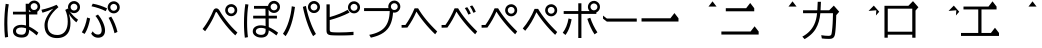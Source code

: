 SplineFontDB: 3.2
FontName: BIZUDGothic-Regular
FullName: BIZ UDGothic
FamilyName: BIZ UDGothic
Weight: Book
Copyright: Copyright 2022 The BIZ UDGothic Project Authors (https://github.com/googlefonts/morisawa-biz-ud-gothic)
Version: 1.051
ItalicAngle: 0
UnderlinePosition: -297
UnderlineWidth: 102
Ascent: 1802
Descent: 246
InvalidEm: 0
sfntRevision: 0x00010d0e
LayerCount: 2
Layer: 0 1 "+gMyXYgAA" 1
Layer: 1 1 "+Uk2XYgAA" 0
HasVMetrics: 1
XUID: [1021 728 -894377814 31043]
StyleMap: 0x0040
FSType: 0
OS2Version: 4
OS2_WeightWidthSlopeOnly: 0
OS2_UseTypoMetrics: 0
CreationTime: 1694023325
ModificationTime: 1717861546
PfmFamily: 17
TTFWeight: 400
TTFWidth: 5
LineGap: 0
VLineGap: 0
Panose: 2 11 4 0 0 0 0 0 0 0
OS2TypoAscent: 1802
OS2TypoAOffset: 0
OS2TypoDescent: -246
OS2TypoDOffset: 0
OS2TypoLinegap: 0
OS2WinAscent: 1802
OS2WinAOffset: 0
OS2WinDescent: 246
OS2WinDOffset: 0
HheadAscent: 1802
HheadAOffset: 0
HheadDescent: -246
HheadDOffset: 0
OS2SubXSize: 1024
OS2SubYSize: 1556
OS2SubXOff: 0
OS2SubYOff: 307
OS2SupXSize: 1024
OS2SupYSize: 1556
OS2SupXOff: 0
OS2SupYOff: 0
OS2StrikeYSize: 102
OS2StrikeYPos: 727
OS2CapHeight: 1567
OS2XHeight: 1108
OS2Vendor: 'MRSW'
OS2CodePages: 20020009.00000000
OS2UnicodeRanges: e00002f7.2ac7edf8.00000012.00000000
MarkAttachClasses: 1
DEI: 91125
TtTable: prep
NPUSHB
 255
 160
 67
 18
 31
 159
 67
 32
 31
 158
 69
 205
 31
 157
 69
 255
 31
 156
 68
 255
 31
 155
 67
 255
 31
 154
 67
 94
 31
 153
 67
 41
 31
 152
 66
 255
 31
 151
 66
 54
 31
 150
 65
 255
 31
 149
 64
 171
 31
 148
 64
 255
 31
 147
 64
 64
 31
 146
 62
 34
 31
 145
 62
 64
 31
 144
 62
 255
 31
 143
 63
 255
 31
 142
 62
 61
 31
 141
 62
 13
 31
 140
 61
 8
 31
 139
 61
 57
 31
 138
 61
 128
 31
 137
 61
 255
 31
 136
 56
 16
 31
 135
 56
 34
 31
 134
 60
 255
 31
 133
 56
 255
 31
 132
 56
 114
 31
 131
 59
 255
 31
 130
 57
 255
 31
 129
 58
 94
 31
 128
 58
 255
 31
 127
 58
 128
 31
 126
 55
 255
 31
 125
 54
 255
 31
 124
 54
 205
 31
 123
 53
 255
 31
 122
 53
 205
 31
 121
 53
 54
 31
 120
 51
 114
 31
 119
 51
 255
 31
 118
 51
 147
 31
 117
 52
 128
 31
 116
 52
 255
 31
 115
 49
 79
 31
 114
 49
 255
 31
 113
 49
 128
 31
 112
 50
 205
 31
 111
 50
 255
 31
 110
 48
 255
 31
 109
 47
 255
 31
 108
 44
 69
 31
 107
 44
 147
 31
 106
 44
 255
 31
 105
 44
 114
 31
 104
 46
 255
 31
 103
 46
 94
 31
 102
 45
 205
 31
 101
 45
 255
 31
 100
 43
 255
 31
 99
 42
 38
 31
 98
 42
 171
 31
 97
 42
 255
NPUSHB
 255
 31
 96
 42
 114
 31
 95
 42
 61
 31
 94
 41
 255
 31
 93
 40
 255
 31
 92
 39
 255
 31
 91
 39
 128
 31
 90
 38
 255
 31
 89
 37
 255
 31
 88
 35
 255
 31
 87
 36
 255
 31
 86
 36
 171
 31
 85
 34
 255
 31
 84
 34
 171
 31
 83
 34
 79
 31
 82
 33
 255
 31
 81
 33
 171
 31
 80
 33
 79
 31
 79
 31
 147
 31
 78
 31
 255
 31
 77
 32
 255
 31
 76
 32
 94
 31
 75
 30
 114
 31
 74
 30
 255
 31
 73
 29
 255
 31
 72
 29
 114
 31
 71
 29
 79
 31
 70
 28
 255
 31
 69
 68
 205
 31
 68
 67
 147
 31
 65
 64
 64
 31
 63
 62
 171
 31
 60
 56
 114
 31
 59
 57
 86
 31
 58
 57
 38
 31
 57
 56
 38
 31
 55
 54
 103
 31
 52
 51
 49
 31
 50
 49
 57
 31
 47
 25
 74
 31
 46
 44
 52
 31
 45
 44
 23
 31
 44
 27
 27
 25
 92
 43
 26
 14
 31
 42
 25
 26
 25
 92
 41
 25
 35
 31
 40
 128
 39
 85
 39
 25
 255
 31
 38
 37
 171
 31
 37
 35
 147
 31
 36
 35
 61
 31
 35
 22
 255
 31
 34
 33
 47
 31
 33
 24
 26
 31
 32
 171
 31
 85
 31
 17
 23
 22
 92
 30
 128
 29
 85
 29
 22
 255
 31
 28
 22
 16
 31
 27
 54
 25
 44
 91
 24
 59
 22
 93
 91
 26
 54
 25
 44
 91
 23
 59
 22
 93
NPUSHB
 66
 91
 21
 25
 62
 22
 202
 90
 19
 19
 18
 85
 17
 19
 16
 85
 18
 89
 16
 89
 13
 19
 12
 85
 5
 31
 4
 85
 12
 89
 4
 89
 11
 19
 10
 85
 7
 34
 6
 85
 14
 89
 10
 89
 6
 89
 0
 89
 9
 19
 8
 85
 3
 32
 2
 85
 8
 89
 2
 89
 16
 0
 3
 64
 64
 5
 1
PUSHW_2
 400
 84
CALL
MPPEM
PUSHW_1
 2047
GT
MPPEM
PUSHB_1
 8
LT
OR
PUSHB_1
 1
GETINFO
PUSHB_1
 37
GTEQ
PUSHB_1
 1
GETINFO
PUSHB_1
 64
LTEQ
AND
PUSHB_1
 6
GETINFO
PUSHB_1
 0
NEQ
AND
OR
IF
PUSHB_2
 1
 1
INSTCTRL
EIF
SCANCTRL
SCANTYPE
SCANTYPE
SVTCA[y-axis]
SCVTCI
WS
MPPEM
PUSHB_1
 144
GTEQ
IF
PUSHB_3
 3
 0
 0
SCVTCI
WS
EIF
PUSHB_2
 2
 2
RS
LTEQ
IF
PUSHB_2
 4
 3
INSTCTRL
EIF
WS
SVTCA[y-axis]
CALL
SVTCA[y-axis]
CALL
CALL
CALL
SVTCA[y-axis]
CALL
SVTCA[y-axis]
CALL
SVTCA[y-axis]
CALL
SVTCA[y-axis]
CALL
CALL
CALL
SVTCA[y-axis]
CALL
SVTCA[y-axis]
CALL
CALL
CALL
SVTCA[y-axis]
CALL
SVTCA[y-axis]
CALL
CALL
CALL
SVTCA[x-axis]
CALL
SVTCA[x-axis]
CALL
SVTCA[x-axis]
CALL
SVTCA[x-axis]
CALL
SVTCA[x-axis]
CALL
SVTCA[x-axis]
CALL
CALL
CALL
SVTCA[y-axis]
CALL
SVTCA[y-axis]
CALL
CALL
CALL
CALL
CALL
CALL
CALL
SVTCA[x-axis]
CALL
CALL
CALL
SVTCA[y-axis]
CALL
SVTCA[y-axis]
CALL
SVTCA[x-axis]
CALL
CALL
CALL
CALL
SVTCA[x-axis]
CALL
SVTCA[y-axis]
CALL
CALL
SVTCA[x-axis]
CALL
CALL
CALL
CALL
SVTCA[y-axis]
CALL
CALL
CALL
CALL
SVTCA[x-axis]
CALL
CALL
CALL
CALL
CALL
CALL
SVTCA[y-axis]
CALL
CALL
CALL
CALL
CALL
CALL
CALL
CALL
CALL
CALL
CALL
CALL
CALL
CALL
CALL
SVTCA[x-axis]
CALL
CALL
CALL
CALL
SVTCA[y-axis]
CALL
CALL
CALL
CALL
CALL
CALL
CALL
CALL
CALL
CALL
CALL
CALL
CALL
CALL
CALL
SVTCA[x-axis]
CALL
CALL
CALL
CALL
CALL
CALL
SVTCA[y-axis]
CALL
CALL
CALL
CALL
CALL
CALL
CALL
CALL
CALL
CALL
CALL
SVTCA[x-axis]
CALL
CALL
CALL
CALL
CALL
CALL
CALL
CALL
CALL
CALL
CALL
CALL
CALL
CALL
SVTCA[y-axis]
CALL
CALL
CALL
CALL
CALL
CALL
CALL
CALL
CALL
CALL
CALL
CALL
CALL
CALL
CALL
CALL
CALL
CALL
CALL
CALL
RTG
EndTTInstrs
TtTable: fpgm
NPUSHB
 74
 153
 152
 151
 150
 135
 134
 133
 132
 131
 130
 129
 128
 127
 126
 125
 124
 123
 122
 121
 120
 119
 118
 117
 116
 115
 114
 113
 112
 111
 110
 109
 108
 107
 106
 105
 104
 103
 102
 101
 100
 99
 98
 97
 96
 95
 94
 93
 92
 91
 90
 89
 88
 87
 86
 85
 84
 83
 81
 80
 79
 78
 77
 76
 75
 74
 73
 72
 71
 70
 40
 31
 16
 10
 9
FDEF
SVTCA[x-axis]
PUSHB_2
 11
 10
RS
SWAP
RS
NEG
SPVFS
ENDF
FDEF
SVTCA[y-axis]
PUSHB_2
 10
 11
RS
SWAP
RS
SFVFS
ENDF
FDEF
SVTCA[x-axis]
PUSHB_1
 6
RS
PUSHB_1
 7
RS
NEG
SPVFS
ENDF
FDEF
PUSHB_1
 79
CALL
DUP
PUSHB_1
 64
LTEQ
IF
POP
MPPEM
GT
IF
RCVT
WCVTP
ELSE
POP
POP
EIF
ELSE
SWAP
POP
PUSHB_1
 64
PUSHB_1
 4
CINDEX
RCVT
PUSHB_1
 4
CINDEX
RCVT
SUB
ABS
ROLL
MUL
GT
IF
RCVT
WCVTP
ELSE
POP
POP
EIF
EIF
ENDF
FDEF
SVTCA[y-axis]
PUSHB_1
 7
RS
PUSHB_1
 6
RS
SFVFS
ENDF
FDEF
MPPEM
GTEQ
SWAP
MPPEM
LTEQ
AND
IF
DUP
RCVT
ROLL
ADD
WCVTP
ELSE
POP
POP
EIF
ENDF
FDEF
MPPEM
EQ
IF
DUP
RCVT
ROLL
ADD
WCVTP
ELSE
POP
POP
EIF
ENDF
FDEF
MPPEM
GTEQ
SWAP
MPPEM
LTEQ
AND
IF
SHPIX
ELSE
POP
POP
EIF
ENDF
FDEF
MPPEM
EQ
IF
SHPIX
ELSE
POP
POP
EIF
ENDF
FDEF
PUSHB_1
 2
RS
EQ
IF
PUSHB_1
 70
CALL
ELSE
POP
POP
POP
POP
EIF
ENDF
FDEF
PUSHB_1
 2
RS
EQ
IF
PUSHB_1
 71
CALL
ELSE
POP
POP
POP
EIF
ENDF
FDEF
PUSHB_1
 2
RS
EQ
IF
PUSHB_1
 72
CALL
ELSE
POP
POP
POP
POP
EIF
ENDF
FDEF
PUSHB_1
 2
RS
EQ
IF
PUSHB_1
 73
CALL
ELSE
POP
POP
POP
EIF
ENDF
FDEF
SWAP
DUP
PUSHB_1
 0
LT
ROLL
ROLL
ABS
PUSHB_2
 0
 3
CINDEX
EQ
IF
PUSHB_1
 64
ELSE
PUSHB_2
 1
 3
CINDEX
EQ
IF
PUSHB_1
 5
RS
MAX
EIF
PUSHB_1
 79
CALL
EIF
SWAP
PUSHB_1
 98
CALL
SWAP
POP
SWAP
IF
NEG
EIF
ENDF
FDEF
PUSHB_2
 8
 0
GPV
POP
EQ
ADD
RS
ENDF
FDEF
PUSHB_2
 12
 0
GPV
POP
EQ
ADD
RS
ENDF
FDEF
SVTCA[x-axis]
DUP
GC[orig]
PUSHB_1
 2
RS
DUP
PUSHW_1
 4096
DIV
PUSHW_1
 4096
MUL
EVEN
SWAP
PUSHW_1
 256
DIV
PUSHW_1
 4096
MUL
EVEN
AND
IF
PUSHB_1
 32
ADD
FLOOR
EIF
SCFS
ENDF
FDEF
PUSHB_2
 0
 2
CINDEX
PUSHB_1
 2
CINDEX
PUSHB_1
 2
CINDEX
GTEQ
PUSHW_1
 53
SWAP
JROT
PUSHB_1
 2
CINDEX
PUSHB_1
 2
CINDEX
ADD
PUSHB_1
 32
MUL
DUP
DUP
PUSHB_1
 6
CINDEX
SWAP
DIV
LT
IF
ROLL
POP
PUSHB_1
 1
ADD
SWAP
ELSE
DUP
DUP
PUSHB_1
 6
CINDEX
SWAP
DIV
GT
IF
SWAP
POP
PUSHB_1
 1
SUB
ELSE
ROLL
POP
SWAP
POP
DUP
EIF
EIF
PUSHW_1
 -63
JMPR
ADD
PUSHB_1
 32
MUL
SWAP
POP
ENDF
FDEF
PUSHB_2
 2
 0
WS
PUSHB_2
 35
 1
GETINFO
LTEQ
PUSHB_2
 64
 1
GETINFO
GTEQ
AND
IF
PUSHW_2
 4096
 32
GETINFO
EQ
IF
PUSHB_3
 2
 1
 2
RS
ADD
WS
EIF
PUSHB_2
 36
 1
GETINFO
LTEQ
IF
PUSHW_2
 8192
 64
GETINFO
EQ
IF
PUSHB_3
 2
 2
 2
RS
ADD
WS
PUSHB_2
 36
 1
GETINFO
EQ
IF
PUSHB_3
 2
 32
 2
RS
ADD
WS
SVTCA[y-axis]
MPPEM
SVTCA[x-axis]
MPPEM
GT
IF
PUSHB_3
 2
 8
 2
RS
ADD
WS
EIF
ELSE
PUSHW_2
 16384
 128
GETINFO
EQ
IF
PUSHB_3
 2
 4
 2
RS
ADD
WS
EIF
PUSHW_2
 16384
 128
MUL
PUSHW_1
 256
GETINFO
EQ
IF
PUSHB_3
 2
 8
 2
RS
ADD
WS
EIF
PUSHW_2
 16384
 256
MUL
PUSHW_1
 512
GETINFO
EQ
IF
PUSHB_3
 2
 16
 2
RS
ADD
WS
EIF
PUSHB_2
 38
 1
GETINFO
LTEQ
IF
PUSHW_2
 16384
 512
MUL
PUSHW_1
 1024
GETINFO
EQ
IF
PUSHB_3
 2
 64
 2
RS
ADD
WS
EIF
PUSHW_2
 16384
 1024
MUL
PUSHW_1
 2048
GETINFO
EQ
IF
PUSHB_3
 2
 128
 2
RS
ADD
WS
EIF
PUSHB_2
 40
 1
GETINFO
LTEQ
IF
PUSHW_2
 16384
 2048
MUL
PUSHW_1
 4096
GETINFO
EQ
IF
PUSHW_3
 2
 256
 2
RS
ADD
WS
EIF
EIF
EIF
EIF
EIF
EIF
EIF
PUSHB_2
 0
 2
RS
EQ
IF
NPUSHB
 10
 5
 64
 8
 64
 9
 64
 12
 2
 13
 2
ELSE
PUSHB_2
 1
 2
RS
EQ
IF
PUSHB_3
 5
 64
 8
PUSHW_3
 256
 9
 256
PUSHB_4
 12
 1
 13
 1
ELSE
PUSHB_2
 128
 2
RS
GT
IF
PUSHB_3
 5
 64
 8
PUSHW_1
 384
PUSHB_2
 9
 64
ELSE
PUSHW_2
 256
 2
RS
GT
IF
PUSHB_3
 5
 64
 8
PUSHW_3
 384
 9
 320
ELSE
PUSHW_2
 384
 2
RS
GT
IF
PUSHB_3
 5
 64
 8
PUSHW_1
 512
PUSHB_2
 9
 64
ELSE
PUSHB_3
 5
 64
 8
PUSHW_3
 256
 9
 256
EIF
EIF
EIF
PUSHW_2
 16384
 128
GETINFO
NEQ
PUSHW_2
 16384
 512
MUL
PUSHW_1
 1024
GETINFO
NEQ
AND
IF
PUSHB_4
 12
 0
 13
 1
ELSE
PUSHB_4
 12
 0
 13
 1
EIF
EIF
EIF
WS
WS
WS
WS
WS
ENDF
FDEF
RCVT
PUSHB_2
 2
 78
CALL
SWAP
PUSHB_1
 79
CALL
DUP
PUSHB_1
 64
LTEQ
IF
POP
MPPEM
LTEQ
IF
PUSHB_1
 2
CINDEX
RCVT
PUSHB_2
 1
 78
CALL
ADD
EIF
ELSE
SWAP
MPPEM
LTEQ
IF
PUSHB_1
 3
CINDEX
RCVT
DUP
ABS
ROLL
MUL
PUSHB_1
 64
GTEQ
IF
PUSHB_2
 2
 78
CALL
ADD
ELSE
POP
EIF
ELSE
POP
EIF
EIF
WCVTP
ENDF
FDEF
DUP
PUSHB_1
 0
LT
DUP
IF
SWAP
NEG
ELSE
SWAP
EIF
PUSHB_2
 20
 20
ROLL
WCVTF
RCVT
PUSHB_2
 16
 16
RS
MPPEM
ROLL
RS
LTEQ
AND
IF
PUSHB_1
 64
ELSE
PUSHB_1
 79
CALL
EIF
SWAP
PUSHB_2
 97
 6
MINDEX
ADD
CALL
ROLL
IF
PUSHB_1
 5
RS
MAX
EIF
SWAP
IF
NEG
EIF
SWAP
SRP0
MSIRP[no-rp0]
ENDF
FDEF
PUSHB_1
 3
CINDEX
MD[grid]
MUL
SWAP
GC[cur]
ADD
PUSHB_1
 79
CALL
SWAP
PUSHB_1
 4
CINDEX
PUSHB_1
 4
CINDEX
MD[grid]
PUSHB_1
 3
CINDEX
MUL
ODD
DUP
ADD
PUSHB_1
 98
ADD
CALL
PUSHB_1
 3
CINDEX
DUP
SRP0
GC[cur]
ROLL
GC[cur]
ADD
PUSHB_1
 32
MUL
SUB
MSIRP[no-rp0]
ENDF
FDEF
PUSHB_1
 0
SZPS
PUSHB_2
 2
 3
CINDEX
PUSHB_2
 1
 4
CINDEX
SVTCA[x-axis]
MIAP[no-rnd]
SVTCA[y-axis]
MIAP[no-rnd]
PUSHB_2
 1
 2
SPVTL[parallel]
GPV
PUSHB_1
 10
SWAP
NEG
WS
PUSHB_1
 11
SWAP
WS
PUSHB_2
 2
 3
CINDEX
PUSHB_2
 1
 4
CINDEX
SVTCA[x-axis]
MIAP[rnd]
SVTCA[y-axis]
MIAP[rnd]
PUSHB_2
 1
 2
SPVTL[parallel]
GPV
PUSHB_1
 6
SWAP
NEG
WS
PUSHB_1
 7
SWAP
WS
PUSHB_1
 1
SZPS
PUSHB_2
 0
 2
RS
EQ
IF
RCVT
SWAP
RCVT
DUP
RTG
ROUND[Black]
ROLL
MUL
SWAP
DIV
DUP
DUP
PUSHB_1
 64
LT
IF
CEILING
ELSE
FLOOR
EIF
SUB
PUSHB_1
 32
MUL
PUSHB_1
 64
SWAP
SUB
PUSHB_1
 4
SWAP
WS
ELSE
PUSHB_2
 4
 0
WS
POP
POP
EIF
RTG
SVTCA[x-axis]
ENDF
FDEF
DUP
RCVT
PUSHB_2
 0
 78
CALL
WCVTP
ENDF
FDEF
MPPEM
LTEQ
PUSHB_2
 64
 79
CALL
LT
OR
IF
DUP
RCVT
PUSHB_2
 1
 78
CALL
DUP
ROLL
ROLL
WCVTP
DUP
PUSHB_2
 64
 4
MINDEX
SUB
MUL
SUB
PUSHB_2
 1
 78
CALL
WCVTP
POP
ELSE
SWAP
POP
ROLL
RCVT
PUSHB_2
 1
 78
CALL
DUP
ROLL
SWAP
WCVTP
WCVTP
EIF
ENDF
FDEF
MPPEM
LTEQ
PUSHB_2
 64
 79
CALL
LT
OR
IF
RCVT
DUP
ROLL
PUSHB_1
 64
SUB
MUL
ADD
ELSE
SWAP
POP
RCVT
EIF
PUSHB_2
 1
 78
CALL
WCVTP
ENDF
FDEF
SWAP
RCVT
DUP
ROLL
RCVT
SWAP
SUB
DUP
ABS
PUSHB_1
 64
LTEQ
PUSHB_1
 4
CINDEX
DUP
PUSHB_1
 0
GTEQ
SWAP
PUSHB_1
 64
LTEQ
AND
AND
PUSHB_2
 64
 79
CALL
EQ
AND
IF
ROLL
GPV
ABS
SWAP
ABS
SWAP
GTEQ
IF
PUSHB_2
 64
 64
ROLL
SUB
DUP
MUL
SUB
ELSE
DUP
MUL
EIF
ELSE
ROLL
EIF
MUL
PUSHB_2
 2
 78
CALL
ADD
WCVTP
ENDF
FDEF
SVTCA[x-axis]
ENDF
FDEF
SVTCA[y-axis]
ENDF
FDEF
SFVTCA[x-axis]
PUSHB_2
 11
 10
RS
SWAP
RS
NEG
SPVFS
ENDF
FDEF
PUSHB_2
 10
 11
RS
SWAP
RS
SFVFS
SPVTCA[y-axis]
ENDF
FDEF
PUSHB_1
 2
CINDEX
MUL
FLOOR
PUSHB_1
 2
CINDEX
PUSHW_1
 8192
DIV
ADD
SWAP
DIV
ENDF
FDEF
PUSHB_1
 2
CINDEX
MUL
PUSHB_1
 32
ADD
FLOOR
PUSHB_1
 2
CINDEX
PUSHW_1
 8192
DIV
ADD
SWAP
DIV
ENDF
FDEF
PUSHB_1
 2
CINDEX
MUL
CEILING
PUSHB_1
 2
CINDEX
PUSHW_1
 8192
DIV
ADD
SWAP
DIV
ENDF
FDEF
PUSHB_1
 2
CINDEX
MUL
FLOOR
PUSHB_1
 32
ADD
PUSHB_1
 2
CINDEX
PUSHW_1
 8192
DIV
ADD
SWAP
DIV
ENDF
FDEF
SWAP
MD[orig]
PUSHB_2
 2
 78
CALL
ENDF
FDEF
SWAP
MD[orig]
PUSHB_2
 1
 78
CALL
ENDF
FDEF
SWAP
ROLL
MD[orig]
SWAP
RCVT
ABS
PUSHB_1
 2
CINDEX
ABS
PUSHB_1
 2
CINDEX
SUB
ABS
PUSHB_1
 3
RS
GT
IF
POP
DUP
ABS
EIF
PUSHB_2
 2
 78
CALL
SWAP
PUSHB_1
 0
LT
IF
NEG
EIF
ENDF
FDEF
SWAP
ROLL
MD[orig]
SWAP
RCVT
ABS
PUSHB_1
 2
CINDEX
ABS
PUSHB_1
 2
CINDEX
SUB
ABS
PUSHB_1
 3
RS
GT
IF
POP
DUP
ABS
EIF
PUSHB_2
 1
 78
CALL
SWAP
PUSHB_1
 0
LT
IF
NEG
EIF
ENDF
FDEF
DUP
PUSHB_1
 3
CINDEX
MD[orig]
PUSHB_2
 2
 78
CALL
ROLL
SRP0
MSIRP[rp0]
ENDF
FDEF
DUP
PUSHB_1
 3
CINDEX
MD[orig]
PUSHB_2
 1
 78
CALL
ROLL
SRP0
MSIRP[rp0]
ENDF
FDEF
PUSHB_1
 3
CINDEX
PUSHB_1
 3
CINDEX
ROLL
PUSHB_1
 103
CALL
ROLL
SRP0
MSIRP[rp0]
ENDF
FDEF
PUSHB_1
 3
CINDEX
PUSHB_1
 3
CINDEX
ROLL
PUSHB_1
 104
CALL
ROLL
SRP0
MSIRP[rp0]
ENDF
FDEF
PUSHB_1
 3
CINDEX
GC[cur]
PUSHB_1
 3
CINDEX
GC[cur]
ADD
PUSHB_1
 4
CINDEX
MDAP[no-rnd]
PUSHB_1
 4
CINDEX
PUSHB_1
 4
CINDEX
PUSHB_1
 4
MINDEX
DUP
PUSHB_1
 0
LT
IF
POP
PUSHB_1
 106
ELSE
PUSHB_1
 108
EIF
CALL
PUSHB_1
 3
CINDEX
GC[cur]
PUSHB_1
 3
CINDEX
GC[cur]
ADD
SUB
PUSHB_1
 128
DIV
DUP
ROLL
DUP
SRP0
SWAP
MSIRP[no-rp0]
SWAP
DUP
SRP0
SWAP
MSIRP[no-rp0]
ENDF
FDEF
PUSHB_1
 3
CINDEX
GC[orig]
PUSHB_1
 3
CINDEX
GC[orig]
ADD
PUSHB_1
 5
CINDEX
GC[orig]
PUSHB_1
 128
MUL
SUB
PUSHB_1
 2
CINDEX
PUSHB_1
 6
CINDEX
MD[grid]
MUL
SWAP
PUSHB_1
 5
CINDEX
MD[orig]
PUSHB_1
 128
MUL
DUP
IF
DIV
ELSE
POP
EIF
PUSHB_1
 4
MINDEX
GC[cur]
ADD
ROLL
GC[cur]
ROLL
GC[cur]
ADD
PUSHB_1
 32
MUL
SUB
ENDF
FDEF
PUSHB_1
 4
MINDEX
PUSHB_1
 4
CINDEX
PUSHB_1
 4
CINDEX
PUSHB_1
 4
MINDEX
PUSHB_1
 110
CALL
DUP
ROLL
DUP
SRP0
SWAP
MSIRP[no-rp0]
SWAP
DUP
SRP0
SWAP
MSIRP[no-rp0]
ENDF
FDEF
SWAP
DUP
PUSHB_1
 1
EQ
IF
POP
PUSHB_1
 2
CINDEX
PUSHB_2
 2
 78
CALL
PUSHB_1
 128
LT
DUP
ADD
EIF
DUP
ADD
ADD
DUP
PUSHB_1
 1
LTEQ
IF
POP
POP
ELSE
DUP
PUSHB_1
 5
LTEQ
IF
POP
DUP
FLOOR
SUB
PUSHB_1
 64
SWAP
SUB
PUSHB_2
 0
 3
CINDEX
LT
PUSHB_1
 3
CINDEX
PUSHB_1
 3
CINDEX
LT
AND
IF
DUP
PUSHB_1
 3
CINDEX
SUB
ROLL
GTEQ
IF
POP
PUSHB_1
 0
EIF
ELSE
POP
EIF
ELSE
PUSHB_1
 7
EQ
IF
DUP
FLOOR
SUB
NEG
SWAP
POP
ELSE
POP
POP
PUSHB_1
 0
EIF
EIF
EIF
PUSHB_2
 2
 78
CALL
ENDF
FDEF
PUSHB_1
 2
CINDEX
PUSHB_1
 4
CINDEX
MD[orig]
PUSHB_1
 0
GTEQ
IF
PUSHB_1
 0
ELSE
ROLL
ROLL
SWAP
ROLL
PUSHB_1
 1
EIF
PUSHB_1
 4
CINDEX
GC[cur]
DUP
FLOOR
SUB
DUP
PUSHB_1
 5
MINDEX
PUSHB_1
 6
MINDEX
MD[grid]
PUSHB_1
 5
MINDEX
PUSHB_1
 5
MINDEX
PUSHB_1
 112
CALL
SWAP
SUB
NEG
PUSHB_1
 32
ADD
DUP
FLOOR
SUB
PUSHB_1
 32
SUB
NEG
ENDF
FDEF
PUSHB_1
 2
CINDEX
GC[cur]
DUP
ROLL
DUP
PUSHB_1
 0
LT
IF
POP
PUSHB_2
 2
 78
CALL
ELSE
RCVT
SWAP
POP
EIF
SUB
NEG
PUSHB_1
 2
CINDEX
SRP0
MSIRP[rp0]
ENDF
FDEF
PUSHB_1
 4
MINDEX
DUP
PUSHW_1
 512
DIV
DUP
PUSHW_1
 512
MUL
ROLL
SWAP
SUB
DUP
PUSHB_1
 93
ADD
CALL
PUSHB_1
 5
CINDEX
SRP1
ROLL
SRP2
ROLL
DUP
IP
ROLL
IF
PUSHW_3
 93
 4096
 4
MINDEX
MUL
ODD
ADD
CALL
SWAP
POP
DUP
SRP0
DUP
GC[cur]
DUP
PUSHB_2
 2
 78
CALL
SWAP
SUB
ELSE
SWAP
POP
DUP
ROLL
DUP
SRP0
MD[grid]
PUSHB_2
 2
 78
CALL
EIF
MSIRP[rp0]
ENDF
FDEF
PUSHW_3
 93
 4096
 9
CINDEX
MUL
ODD
ADD
CALL
PUSHB_1
 5
CINDEX
PUSHB_1
 5
CINDEX
PUSHB_1
 5
MINDEX
PUSHB_1
 109
CALL
PUSHB_2
 93
 7
CINDEX
ADD
CALL
PUSHB_1
 5
CINDEX
PUSHB_1
 5
CINDEX
PUSHB_1
 5
CINDEX
PUSHB_1
 5
CINDEX
PUSHB_1
 111
CALL
PUSHW_3
 93
 4096
 8
MINDEX
MUL
ODD
ADD
CALL
DUP
PUSHB_1
 0
GT
IF
PUSHB_1
 80
CALL
PUSHB_1
 5
CINDEX
PUSHB_1
 5
CINDEX
PUSHB_1
 7
CINDEX
PUSHB_1
 7
CINDEX
PUSHB_1
 5
CINDEX
PUSHB_1
 113
CALL
PUSHB_1
 2
SLOOP
SHPIX
PUSHB_1
 0
GT
PUSHB_1
 2
CINDEX
PUSHB_1
 1
GT
AND
IF
PUSHB_1
 4
CINDEX
PUSHB_1
 6
CINDEX
MD[grid]
PUSHB_1
 3
CINDEX
PUSHB_1
 5
CINDEX
MD[grid]
ADD
DUP
PUSHB_1
 64
GT
IF
POP
ELSE
PUSHB_1
 0
GT
IF
DUP
PUSHB_1
 2
EQ
IF
PUSHB_1
 4
CINDEX
PUSHB_1
 4
CINDEX
PUSHB_1
 7
CINDEX
PUSHB_1
 7
CINDEX
MD[grid]
PUSHB_1
 2
SLOOP
SHPIX
ELSE
PUSHB_1
 4
CINDEX
PUSHB_1
 4
CINDEX
PUSHB_1
 4
CINDEX
PUSHB_1
 6
CINDEX
MD[grid]
PUSHB_1
 2
SLOOP
SHPIX
EIF
EIF
EIF
EIF
EIF
POP
POP
POP
POP
POP
ENDF
FDEF
PUSHW_3
 93
 4096
 11
CINDEX
MUL
ODD
ADD
CALL
PUSHB_1
 7
CINDEX
PUSHB_1
 7
CINDEX
PUSHB_1
 6
CINDEX
PUSHB_1
 6
CINDEX
PUSHB_1
 12
CINDEX
PUSHB_1
 12
CINDEX
PUSHB_1
 9
CINDEX
PUSHB_1
 8
CINDEX
PUSHB_1
 110
CALL
PUSHB_1
 4
SLOOP
SHPIX
PUSHB_1
 7
CINDEX
PUSHB_1
 7
CINDEX
PUSHB_1
 7
MINDEX
PUSHB_1
 109
CALL
PUSHB_1
 4
CINDEX
PUSHB_1
 4
CINDEX
PUSHB_1
 4
MINDEX
PUSHB_1
 109
CALL
PUSHB_1
 80
CALL
PUSHB_1
 6
CINDEX
PUSHB_1
 6
CINDEX
PUSHB_1
 3
CINDEX
PUSHB_1
 113
CALL
PUSHB_1
 5
CINDEX
PUSHB_1
 5
CINDEX
PUSHB_1
 3
CINDEX
PUSHB_1
 2
SLOOP
SHPIX
DUP
PUSHB_1
 6
CINDEX
PUSHB_1
 6
CINDEX
PUSHB_1
 5
CINDEX
PUSHB_1
 113
CALL
ADD
PUSHB_1
 6
CINDEX
PUSHB_1
 6
CINDEX
PUSHB_1
 4
CINDEX
NEG
PUSHB_1
 2
SLOOP
SHPIX
PUSHB_1
 2
CINDEX
PUSHB_1
 2
CINDEX
ADD
DUP
PUSHB_1
 64
GTEQ
IF
POP
PUSHB_1
 64
SUB
SWAP
PUSHB_1
 64
SUB
SWAP
ELSE
PUSHW_1
 -64
LT
IF
PUSHB_1
 64
ADD
SWAP
PUSHB_1
 64
ADD
SWAP
EIF
EIF
PUSHB_1
 8
CINDEX
PUSHB_1
 8
CINDEX
PUSHB_1
 4
MINDEX
PUSHB_1
 2
SLOOP
SHPIX
PUSHB_1
 5
CINDEX
PUSHB_1
 5
CINDEX
ROLL
PUSHB_1
 2
SLOOP
SHPIX
DUP
PUSHB_1
 0
GT
IF
PUSHB_1
 6
CINDEX
PUSHB_1
 8
CINDEX
MD[grid]
PUSHB_1
 3
CINDEX
PUSHB_1
 5
CINDEX
MD[grid]
ADD
DUP
PUSHB_1
 64
GT
IF
POP
ELSE
PUSHB_1
 0
GT
IF
PUSHB_1
 6
CINDEX
PUSHB_1
 6
CINDEX
PUSHB_1
 6
CINDEX
PUSHB_1
 6
CINDEX
PUSHB_1
 11
CINDEX
PUSHB_1
 11
CINDEX
MD[grid]
PUSHB_1
 4
SLOOP
SHPIX
PUSHB_1
 6
CINDEX
PUSHB_1
 6
CINDEX
PUSHB_1
 6
CINDEX
PUSHB_1
 6
CINDEX
PUSHB_1
 10
CINDEX
PUSHB_1
 10
CINDEX
PUSHB_1
 7
CINDEX
PUSHB_1
 113
CALL
PUSHB_1
 4
SLOOP
SHPIX
PUSHB_1
 4
CINDEX
PUSHB_1
 4
CINDEX
PUSHB_1
 5
CINDEX
PUSHB_1
 7
CINDEX
PUSHB_1
 5
CINDEX
PUSHB_1
 113
CALL
PUSHB_1
 2
SLOOP
SHPIX
ELSE
PUSHB_1
 4
CINDEX
PUSHB_1
 4
CINDEX
PUSHW_2
 -64
 2
SLOOP
SHPIX
EIF
EIF
EIF
POP
POP
POP
POP
POP
POP
POP
POP
ENDF
FDEF
PUSHB_1
 4
CINDEX
PUSHB_1
 3
CINDEX
SDPVTL[orthog]
PUSHB_1
 3
CINDEX
PUSHB_1
 3
CINDEX
ROLL
DUP
PUSHB_1
 0
LT
IF
POP
PUSHB_1
 101
ELSE
PUSHB_1
 104
EIF
CALL
ABS
PUSHB_1
 4
CINDEX
PUSHB_1
 4
CINDEX
SPVTL[parallel]
PUSHB_1
 4
CINDEX
PUSHB_1
 4
CINDEX
MD[grid]
DUP
DUP
MUL
PUSHB_1
 3
CINDEX
DUP
MUL
LTEQ
PUSHB_2
 0
 3
CINDEX
EQ
OR
IF
POP
POP
SWAP
POP
SPVTL[orthog]
ELSE
DUP
MUL
PUSHB_1
 2
CINDEX
DUP
MUL
SUB
DUP
PUSHB_1
 83
CALL
ROLL
MUL
PUSHB_1
 5
CINDEX
PUSHB_1
 5
CINDEX
SDPVTL[orthog]
PUSHB_1
 4
CINDEX
PUSHB_1
 4
MINDEX
MD[orig]
PUSHB_1
 0
LT
IF
NEG
EIF
PUSHB_1
 4
MINDEX
DUP
SVTCA[x-axis]
GC[cur]
SWAP
SVTCA[y-axis]
GC[cur]
PUSHB_1
 5
MINDEX
DUP
SVTCA[x-axis]
GC[cur]
SWAP
SVTCA[y-axis]
GC[cur]
PUSHB_1
 0
SZPS
SVTCA[y-axis]
PUSHB_1
 0
SWAP
SCFS
SVTCA[x-axis]
PUSHB_1
 0
SWAP
SCFS
SVTCA[y-axis]
DUP
PUSHB_1
 1
SWAP
SCFS
PUSHB_1
 2
SWAP
SCFS
SVTCA[x-axis]
DUP
PUSHB_1
 1
SWAP
SCFS
PUSHB_1
 2
SWAP
SCFS
SWAP
PUSHB_3
 2
 0
 1
SFVTL[parallel]
SWAP
SHPIX
PUSHB_3
 2
 0
 1
SFVTL[orthog]
SWAP
SHPIX
PUSHB_2
 2
 1
SPVTL[orthog]
PUSHB_1
 1
SZPS
EIF
ENDF
FDEF
SWAP
SRP0
GFV
GPV
ROLL
MUL
SWAP
ROLL
MUL
ADD
ABS
PUSHW_2
 16384
 1024
MUL
LT
IF
PUSHB_1
 0
SHPIX
ELSE
ALIGNRP
EIF
ENDF
FDEF
PUSHB_1
 6
CINDEX
PUSHB_1
 9
CINDEX
PUSHB_1
 9
CINDEX
PUSHB_1
 7
MINDEX
PUSHB_1
 118
CALL
SWAP
PUSHB_1
 0
EQ
IF
SFVTCA[x-axis]
ELSE
SFVTCA[y-axis]
EIF
PUSHB_1
 4
CINDEX
PUSHB_1
 6
MINDEX
PUSHB_1
 119
CALL
PUSHB_1
 5
CINDEX
PUSHB_1
 5
MINDEX
PUSHB_1
 5
CINDEX
PUSHB_1
 5
MINDEX
PUSHB_1
 118
CALL
PUSHB_1
 0
EQ
IF
SFVTCA[x-axis]
ELSE
SFVTCA[y-axis]
EIF
PUSHB_1
 119
CALL
ENDF
FDEF
PUSHB_1
 7
CINDEX
PUSHB_1
 10
CINDEX
PUSHB_1
 10
CINDEX
PUSHB_1
 8
MINDEX
PUSHB_1
 118
CALL
ROLL
PUSHB_1
 0
EQ
IF
SFVTCA[x-axis]
ELSE
SFVTCA[y-axis]
EIF
PUSHB_1
 5
CINDEX
PUSHB_1
 7
MINDEX
PUSHB_1
 119
CALL
PUSHB_1
 6
CINDEX
PUSHB_1
 6
MINDEX
PUSHB_1
 6
CINDEX
PUSHB_1
 6
MINDEX
PUSHB_1
 118
CALL
SFVTL[parallel]
PUSHB_1
 119
CALL
ENDF
FDEF
PUSHB_1
 7
CINDEX
PUSHB_1
 10
CINDEX
PUSHB_1
 10
CINDEX
PUSHB_1
 8
MINDEX
PUSHB_1
 118
CALL
ROLL
ROLL
SFVTL[parallel]
PUSHB_1
 4
CINDEX
PUSHB_1
 6
MINDEX
PUSHB_1
 119
CALL
PUSHB_1
 5
CINDEX
PUSHB_1
 5
MINDEX
PUSHB_1
 5
CINDEX
PUSHB_1
 5
MINDEX
PUSHB_1
 118
CALL
PUSHB_1
 0
EQ
IF
SFVTCA[x-axis]
ELSE
SFVTCA[y-axis]
EIF
PUSHB_1
 119
CALL
ENDF
FDEF
PUSHB_1
 8
CINDEX
PUSHB_1
 11
CINDEX
PUSHB_1
 11
CINDEX
PUSHB_1
 9
MINDEX
PUSHB_1
 118
CALL
PUSHB_1
 4
MINDEX
PUSHB_1
 4
MINDEX
SFVTL[parallel]
PUSHB_1
 5
CINDEX
PUSHB_1
 7
MINDEX
PUSHB_1
 119
CALL
PUSHB_1
 6
CINDEX
PUSHB_1
 6
MINDEX
PUSHB_1
 6
CINDEX
PUSHB_1
 6
MINDEX
PUSHB_1
 118
CALL
SFVTL[parallel]
PUSHB_1
 119
CALL
ENDF
FDEF
SPVTCA[x-axis]
PUSHB_1
 3
CINDEX
PUSHB_1
 3
CINDEX
MD[orig]
PUSHB_1
 4
CINDEX
PUSHB_1
 3
CINDEX
MD[orig]
SPVTCA[y-axis]
PUSHB_1
 5
CINDEX
PUSHB_1
 5
MINDEX
MD[orig]
PUSHB_1
 5
MINDEX
PUSHB_1
 5
MINDEX
MD[orig]
PUSHB_1
 4
MINDEX
MUL
ROLL
ROLL
MUL
SUB
ENDF
FDEF
PUSHB_2
 93
 14
CINDEX
ADD
CALL
PUSHB_1
 12
MINDEX
SRP1
PUSHB_1
 5
MINDEX
SRP2
PUSHB_1
 10
CINDEX
IP
PUSHB_1
 7
CINDEX
IP
PUSHB_1
 10
CINDEX
PUSHB_1
 10
CINDEX
PUSHB_1
 9
CINDEX
PUSHB_1
 124
CALL
PUSHB_1
 0
LT
PUSHB_1
 11
CINDEX
PUSHB_1
 8
CINDEX
PUSHB_1
 10
CINDEX
PUSHB_1
 124
CALL
PUSHB_1
 0
LT
EQ
IF
PUSHB_1
 7
CINDEX
PUSHB_1
 11
CINDEX
SDPVTL[orthog]
PUSHB_1
 4
CINDEX
PUSHB_1
 4
CINDEX
SFVFS
PUSHB_1
 10
CINDEX
SRP0
PUSHB_1
 9
CINDEX
MDRP[black]
PUSHB_1
 2
CINDEX
PUSHB_1
 2
CINDEX
SFVFS
PUSHB_1
 7
CINDEX
SRP0
PUSHB_1
 6
CINDEX
MDRP[black]
ELSE
PUSHB_1
 7
CINDEX
PUSHB_1
 11
CINDEX
PUSHB_1
 11
CINDEX
PUSHW_2
 -1
 118
CALL
PUSHB_1
 4
CINDEX
PUSHB_1
 4
CINDEX
SFVFS
PUSHB_1
 7
CINDEX
PUSHB_1
 10
CINDEX
PUSHB_1
 119
CALL
PUSHB_1
 10
CINDEX
PUSHB_1
 8
CINDEX
PUSHB_1
 8
CINDEX
PUSHW_2
 -1
 118
CALL
PUSHB_1
 2
CINDEX
PUSHB_1
 2
CINDEX
SFVFS
PUSHB_1
 10
CINDEX
PUSHB_1
 7
CINDEX
PUSHB_1
 119
CALL
EIF
PUSHB_1
 10
CINDEX
GC[cur]
PUSHB_1
 10
CINDEX
GC[cur]
ADD
PUSHB_1
 8
CINDEX
GC[cur]
PUSHB_1
 8
CINDEX
GC[cur]
ADD
PUSHB_1
 6
CINDEX
PUSHB_1
 6
CINDEX
SFVFS
PUSHB_1
 12
CINDEX
PUSHB_1
 12
CINDEX
PUSHB_1
 12
MINDEX
DUP
PUSHB_1
 0
LT
IF
POP
PUSHB_1
 106
ELSE
PUSHB_1
 108
EIF
CALL
PUSHB_1
 4
CINDEX
PUSHB_1
 4
CINDEX
SFVFS
PUSHB_1
 9
CINDEX
PUSHB_1
 9
CINDEX
PUSHB_1
 9
MINDEX
DUP
PUSHB_1
 0
LT
IF
POP
PUSHB_1
 106
ELSE
PUSHB_1
 108
EIF
CALL
SWAP
PUSHB_1
 10
CINDEX
GC[cur]
PUSHB_1
 10
CINDEX
GC[cur]
ADD
SUB
PUSHB_1
 32
MUL
SWAP
PUSHB_1
 8
CINDEX
GC[cur]
PUSHB_1
 8
CINDEX
GC[cur]
ADD
SUB
PUSHB_1
 32
MUL
PUSHB_2
 1
 12
CINDEX
EQ
IF
SFVTCA[y-axis]
ELSE
SFVTCA[x-axis]
EIF
PUSHB_1
 10
MINDEX
DUP
SRP0
PUSHB_1
 3
CINDEX
MSIRP[no-rp0]
PUSHB_1
 6
MINDEX
PUSHB_1
 6
MINDEX
SFVFS
PUSHB_1
 7
MINDEX
DUP
SRP0
ROLL
MSIRP[no-rp0]
PUSHB_2
 1
 7
MINDEX
EQ
IF
SFVTCA[y-axis]
ELSE
SFVTCA[x-axis]
EIF
PUSHB_1
 5
MINDEX
DUP
SRP0
PUSHB_1
 2
CINDEX
MSIRP[no-rp0]
ROLL
ROLL
SFVFS
SWAP
DUP
SRP0
SWAP
MSIRP[no-rp0]
ENDF
FDEF
SWAP
PUSHB_1
 1
EQ
IF
PUSHW_2
 0
 16384
ELSE
PUSHW_2
 16384
 0
EIF
ROLL
PUSHB_1
 1
EQ
IF
PUSHW_2
 0
 16384
ELSE
PUSHW_2
 16384
 0
EIF
PUSHB_1
 125
CALL
ENDF
FDEF
ROLL
ROLL
SFVTL[parallel]
GFV
ROLL
PUSHB_1
 1
EQ
IF
PUSHW_2
 0
 16384
ELSE
PUSHW_2
 16384
 0
EIF
PUSHB_1
 125
CALL
ENDF
FDEF
SFVTL[parallel]
PUSHB_1
 1
EQ
IF
PUSHW_2
 0
 16384
ELSE
PUSHW_2
 16384
 0
EIF
GFV
PUSHB_1
 125
CALL
ENDF
FDEF
PUSHB_1
 4
MINDEX
PUSHB_1
 4
MINDEX
SFVTL[parallel]
GFV
PUSHB_1
 4
MINDEX
PUSHB_1
 4
MINDEX
SFVTL[parallel]
GFV
PUSHB_1
 125
CALL
ENDF
FDEF
DUP
SVTCA[x-axis]
GC[cur]
SWAP
SVTCA[y-axis]
GC[cur]
PUSHB_1
 10
RS
PUSHB_1
 11
RS
ROLL
MUL
SWAP
DIV
SUB
ENDF
FDEF
PUSHB_1
 9
CALL
PUSHB_1
 6
CINDEX
MDAP[no-rnd]
PUSHB_1
 5
CINDEX
RDTG
MDRP[rnd,black]
PUSHB_1
 6
CINDEX
PUSHB_1
 5
CINDEX
PUSHB_1
 4
CINDEX
DUP
PUSHB_1
 0
LT
IF
POP
PUSHB_1
 106
ELSE
PUSHB_1
 108
EIF
CALL
PUSHB_1
 5
CINDEX
PUSHB_1
 4
CINDEX
PUSHB_1
 3
CINDEX
DUP
PUSHB_1
 0
LT
IF
POP
PUSHB_1
 106
ELSE
PUSHB_1
 108
EIF
CALL
RTG
PUSHB_1
 8
CINDEX
PUSHB_1
 7
CINDEX
PUSHB_1
 6
CINDEX
PUSHB_1
 10
CINDEX
PUSHB_1
 111
CALL
PUSHB_1
 6
CINDEX
PUSHB_1
 5
CINDEX
PUSHB_1
 4
MINDEX
DUP
PUSHB_1
 0
LT
IF
POP
PUSHB_1
 102
ELSE
PUSHB_1
 104
EIF
CALL
PUSHB_1
 5
CINDEX
PUSHB_1
 4
CINDEX
PUSHB_1
 4
MINDEX
DUP
PUSHB_1
 0
LT
IF
POP
PUSHB_1
 102
ELSE
PUSHB_1
 104
EIF
CALL
EQ
IF
RDTG
PUSHB_1
 4
CINDEX
SRP0
PUSHB_1
 3
CINDEX
MDRP[rnd,black]
PUSHB_1
 2
CINDEX
SRP0
PUSHB_1
 1
CINDEX
MDRP[rnd,black]
PUSHB_1
 5
MINDEX
POP
PUSHB_1
 5
MINDEX
POP
ELSE
PUSHB_1
 6
MINDEX
PUSHB_1
 4
CINDEX
PUSHB_1
 3
CINDEX
PUSHB_1
 8
MINDEX
PUSHB_1
 111
CALL
EIF
PUSHB_2
 0
 2
RS
EQ
IF
RDTG
PUSHB_1
 2
CINDEX
PUSHB_1
 130
CALL
PUSHB_1
 5
CINDEX
PUSHB_1
 130
CALL
DUP
DUP
ROUND[Black]
SUB
PUSHB_1
 4
RS
SVTCA[x-axis]
SWAP
SUB
PUSHB_1
 96
ADD
DUP
ROUND[Black]
SUB
PUSHB_1
 32
SUB
DUP
PUSHB_1
 8
MINDEX
PUSHB_1
 8
MINDEX
ROLL
PUSHB_1
 2
SLOOP
SHPIX
ROLL
ROLL
SUB
DUP
ROUND[Black]
SUB
SUB
PUSHB_1
 2
SLOOP
SHPIX
ELSE
POP
POP
POP
POP
EIF
RTG
ENDF
FDEF
MPPEM
GT
PUSHB_2
 1
 2
RS
GTEQ
AND
IF
SWAP
SRP0
DUP
SVTCA[x-axis]
ALIGNRP
SVTCA[y-axis]
ALIGNRP
ELSE
POP
POP
EIF
ENDF
FDEF
SWAP
PUSHB_1
 2
CINDEX
PUSHB_1
 2
CINDEX
GTEQ
IF
DUP
PUSHB_1
 4
CINDEX
IF
ALIGNRP
ELSE
IP
EIF
PUSHB_1
 1
ADD
PUSHW_1
 -23
JMPR
EIF
POP
POP
POP
ENDF
FDEF
PUSHB_1
 2
CINDEX
GC[orig]
PUSHB_1
 2
CINDEX
GC[orig]
EQ
ROLL
DUP
DUP
SRP0
SRP1
PUSHB_1
 1
ADD
ROLL
DUP
SRP2
PUSHB_1
 1
SUB
PUSHB_1
 133
CALL
ENDF
FDEF
PUSHB_1
 4
CINDEX
GC[orig]
PUSHB_1
 2
CINDEX
GC[orig]
EQ
SWAP
DUP
SRP2
PUSHB_1
 1
SUB
SWAP
DUP
PUSHB_1
 6
MINDEX
DUP
DUP
SRP0
SRP1
PUSHB_1
 1
ADD
PUSHB_1
 6
MINDEX
PUSHB_1
 133
CALL
ROLL
ROLL
PUSHB_1
 133
CALL
ENDF
FDEF
PUSHB_1
 2
RS
EQ
IF
GPV
SPVTCA[y-axis]
ROLL
MPPEM
GTEQ
PUSHB_1
 4
MINDEX
MPPEM
LTEQ
AND
IF
SPVFS
SHPIX
ELSE
SPVFS
POP
POP
EIF
ELSE
POP
POP
POP
POP
EIF
ENDF
FDEF
PUSHB_1
 152
CALL
IF
GPV
SPVTCA[y-axis]
ROLL
MPPEM
GTEQ
PUSHB_1
 4
MINDEX
MPPEM
LTEQ
AND
IF
SPVFS
SHPIX
ELSE
SPVFS
POP
POP
EIF
ELSE
POP
POP
POP
POP
EIF
ENDF
FDEF
DUP
PUSHB_1
 2
RS
EQ
PUSHB_1
 1
SWAP
PUSHB_1
 95
SWAP
JROT
POP
PUSHB_2
 0
 2
RS
PUSHB_1
 86
SWAP
JROF
POP
PUSHB_1
 2
RS
SWAP
PUSHB_1
 32
DUP
NOT
IF
POP
POP
POP
PUSHB_2
 0
 71
JMPR
EIF
ROLL
ROLL
DUP
ROLL
DUP
ROLL
SWAP
PUSHW_1
 4096
MUL
ODD
IF
PUSHW_1
 4096
MUL
ODD
IF
POP
POP
POP
PUSHB_2
 1
 44
JMPR
EIF
ELSE
POP
EIF
PUSHB_1
 128
DIV
DUP
NOT
IF
POP
POP
POP
PUSHB_2
 0
 27
JMPR
EIF
SWAP
PUSHB_1
 128
DIV
DUP
NOT
IF
POP
POP
POP
PUSHB_2
 0
 12
JMPR
EIF
ROLL
PUSHB_1
 1
SUB
PUSHW_1
 -77
JMPR
SWAP
POP
ENDF
FDEF
DUP
PUSHB_1
 2
RS
EQ
PUSHB_1
 1
SWAP
PUSHB_1
 123
SWAP
JROT
POP
PUSHB_2
 0
 2
RS
PUSHB_1
 114
SWAP
JROF
POP
PUSHB_2
 0
 2
RS
ROLL
PUSHB_1
 32
DUP
NOT
IF
POP
POP
POP
PUSHB_1
 99
JMPR
EIF
ROLL
ROLL
DUP
ROLL
DUP
ROLL
SWAP
PUSHW_1
 4096
MUL
ODD
IF
PUSHW_1
 4096
MUL
ODD
IF
PUSHB_1
 4
MINDEX
PUSHB_1
 1
OR
PUSHB_1
 4
MINDEX
PUSHB_1
 4
MINDEX
PUSHB_1
 4
MINDEX
ELSE
POP
POP
POP
POP
PUSHB_2
 54
 0
SWAP
JMPR
EIF
ELSE
POP
EIF
PUSHB_1
 4
MINDEX
SWAP
PUSHB_1
 128
DIV
DUP
NOT
IF
ROLL
NOT
ROLL
AND
SWAP
POP
SWAP
POP
PUSHB_1
 29
JMPR
EIF
ROLL
PUSHB_1
 128
DIV
DUP
NOT
IF
POP
POP
SWAP
POP
PUSHB_1
 14
JMPR
EIF
PUSHB_1
 4
MINDEX
PUSHB_1
 1
SUB
PUSHW_1
 -104
JMPR
SWAP
POP
ENDF
EndTTInstrs
ShortTable: cvt  161
  1700
  1700
  1608
  32
  1608
  34
  1157
  31
  0
  -84
  0
  -86
  0
  -90
  -244
  -244
  1557
  92
  0
  -92
  0
  165
  168
  157
  157
  163
  140
  140
  104
  169
  8
  160
  -6
  117
  139
  172
  155
  177
  183
  164
  8
  193
  149
  217
  150
  104
  130
  177
  111
  175
  157
  154
  133
  142
  160
  170
  157
  133
  106
  143
  170
  265
  132
  125
  270
  285
  45
  126
  133
  138
  104
  156
  160
  169
  178
  186
  143
  154
  161
  168
  103
  111
  117
  126
  133
  140
  149
  155
  168
  177
  184
  156
  163
  174
  193
  131
  139
  147
  154
  176
  217
  102
  109
  119
  130
  141
  150
  156
  165
  177
  111
  156
  162
  168
  175
  188
  134
  141
  147
  154
  163
  123
  136
  144
  155
  161
  170
  98
  107
  117
  131
  143
  152
  160
  169
  192
  223
  266
  274
  287
  406
  51
  113
  124
  132
  146
  160
  254
  268
  274
  285
  26
  45
  103
  117
  125
  132
  139
  143
  160
  184
EndShort
ShortTable: maxp 16
  1
  0
  13932
  371
  26
  0
  0
  2
  26
  47
  154
  0
  829
  3971
  0
  0
EndShort
LangName: 1033 "" "" "" "001;MRSW;BIZ-UDGothic" "" "Version 1.051" "" "BIZ UDGothic is a trademark of Morisawa Inc." "Morisawa Inc." "TypeBank Co., Ltd." "" "http://www.morisawa.co.jp/" "http://www.morisawa.co.jp/" "This Font Software is licensed under the SIL Open Font License, Version 1.1. This license is available with a FAQ at: https://scripts.sil.org/OFL" "https://scripts.sil.org/OFL"
LangName: 1041 "Copyright 2022 The BIZ UDGothic Project Authors (https://github.com/googlefonts/morisawa-biz-ud-gothic)" "BIZ UD+MLQwtzDDMK8A" "Regular" "001;MRSW;BIZ-UDGothic" "BIZ UD+MLQwtzDDMK8A" "Version 1.051"
GaspTable: 2 7 10 65535 15 1
Encoding: UnicodeFull
UnicodeInterp: none
NameList: AGL For New Fonts
DisplaySize: -48
AntiAlias: 1
FitToEm: 0
WinInfo: 21448 14 6
BeginPrivate: 0
EndPrivate
BeginChars: 1116305 26

StartChar: uni3071
Encoding: 12401 12401 0
Width: 2048
GlyphClass: 1
Flags: W
LayerCount: 2
Fore
SplineSet
1746.328125 1682.12792969 m 0,0,1
 1702.57842576 1681.99250411 1702.57842576 1681.99250411 1664.42871094 1661.328125 c 0,2,3
 1571 1611 1571 1611 1570.828125 1505.328125 c 0,4,5
 1571 1455 1571 1455 1599.42871094 1411.72851562 c 0,6,7
 1651 1330 1651 1330 1747.62792969 1329.828125 c 0,8,9
 1814 1330 1814 1330 1864.62792969 1375.328125 c 0,10,11
 1923 1429 1923 1429 1923.12792969 1505.328125 c 0,12,13
 1923 1586 1923 1586 1862.02832031 1639.22851562 c 0,14,15
 1811 1682 1811 1682 1746.328125 1682.12792969 c 0,0,1
1748.92871094 1814.72851562 m 0,16,17
 1837 1815 1837 1815 1916.62792969 1762.72851562 c 0,18,19
 2056 1670 2056 1670 2055.72851562 1505.328125 c 0,20,21
 2056 1381 2056 1381 1964.72851562 1288.22851562 c 0,22,23
 1938.41197872 1261.76694969 1938.41197872 1261.76694969 1908.87790383 1243 c 1,24,-1
 1911 1243 l 1,25,-1
 1911 1102 l 1,26,-1
 1485 1102 l 1,27,-1
 1491 483 l 1,28,29
 1728 375 1728 375 1964 172 c 1,30,-1
 1878 31 l 1,31,32
 1689 201 1689 201 1493 320 c 1,33,34
 1490 111 1490 111 1400 16 c 0,35,36
 1308 -80 1308 -80 1110 -80 c 0,37,38
 930 -80 930 -80 807 -6 c 0,39,40
 664 81 664 81 664 250 c 0,41,42
 664 379 664 379 760 464 c 0,43,44
 881 572 881 572 1097 572 c 0,45,46
 1202 572 1202 572 1331 539 c 1,47,-1
 1323 1102 l 1,48,-1
 664 1102 l 1,49,-1
 664 1243 l 1,50,-1
 1319 1243 l 1,51,-1
 1315 1651 l 1,52,-1
 1475 1651 l 1,53,-1
 1475.01327519 1650.09728686 l 1,54,55
 1476.10470427 1652.13959621 1476.10470427 1652.13959621 1477.22851562 1654.17871094 c 0,56,57
 1516 1725 1516 1725 1582.52832031 1766.62792969 c 0,58,59
 1658 1815 1658 1815 1748.92871094 1814.72851562 c 0,16,17
254 -76 m 1,60,61
 219 255 219 255 219 601 c 0,62,63
 219 1151 219 1151 291 1647 c 1,64,-1
 449 1622 l 1,65,66
 376 1203 376 1203 376 666 c 0,67,68
 376 296 376 296 414 -49 c 1,69,-1
 254 -76 l 1,60,61
1334 395 m 1,70,71
 1205 437 1205 437 1094 437 c 0,72,73
 978 437 978 437 904 395 c 0,74,75
 820 346 820 346 820 255 c 0,76,77
 820 143 820 143 934 96 c 0,78,79
 1005 67 1005 67 1111 67 c 0,80,81
 1334 67 1334 67 1334 336 c 2,82,-1
 1334 395 l 1,70,71
1587.40929464 1243 m 1,83,84
 1527.24052203 1279.88495424 1527.24052203 1279.88495424 1490.22851562 1336.328125 c 0,85,86
 1484.48027069 1345.09677267 1484.48027069 1345.09677267 1479.36744281 1354.01388858 c 1,87,-1
 1481 1243 l 1,88,-1
 1587.40929464 1243 l 1,83,84
EndSplineSet
EndChar

StartChar: uni3074
Encoding: 12404 12404 1
Width: 2048
GlyphClass: 1
Flags: W
LayerCount: 2
Fore
SplineSet
1740.0703125 1652.79980469 m 0,0,1
 1693 1653 1693 1653 1650.37011719 1626.79980469 c 0,2,3
 1567 1576 1567 1576 1567.16992188 1478.59960938 c 0,4,5
 1567 1412 1567 1412 1611.37011719 1362.90039062 c 0,6,7
 1663 1306 1663 1306 1741.37011719 1305.70019531 c 0,8,9
 1784 1306 1784 1306 1821.96972656 1325.20019531 c 0,10,11
 1914 1375 1914 1375 1914.27050781 1478.59960938 c 0,12,13
 1914 1553 1914 1553 1860.96972656 1604.70019531 c 0,14,15
 1812 1653 1812 1653 1740.0703125 1652.79980469 c 0,0,1
1741.37011719 1788 m 0,16,17
 1831 1788 1831 1788 1910.37011719 1736 c 0,18,19
 2049 1644 2049 1644 2049.46972656 1478.59960938 c 0,20,21
 2049 1354 2049 1354 1958.46972656 1261.5 c 0,22,23
 1867 1170 1867 1170 1738.77050781 1170.5 c 0,24,25
 1667 1170 1667 1170 1602.27050781 1204.29980469 c 0,26,27
 1549.0728305 1231.6718386 1549.0728305 1231.6718386 1510.76174372 1274.8050849 c 1,28,29
 1606.01944283 1135.92173028 1606.01944283 1135.92173028 1722 1022 c 0,30,31
 1821 925 1821 925 1948 834 c 1,32,-1
 1860 699 l 1,33,34
 1620 896 1620 896 1475 1143 c 1,35,36
 1559 877 1559 877 1559 660 c 0,37,38
 1559 337 1559 337 1434 156 c 0,39,40
 1253 -106 1253 -106 870 -106 c 0,41,42
 521 -106 521 -106 349 123 c 0,43,44
 230 281 230 281 230 558 c 0,45,46
 230 726 230 726 324 924 c 0,47,48
 456 1200 456 1200 688 1403 c 1,49,50
 426 1275 426 1275 127 1192 c 1,51,-1
 72 1342 l 1,52,53
 495 1435 495 1435 848 1598 c 1,54,-1
 944 1477 l 1,55,56
 610 1205 610 1205 472 911 c 0,57,58
 390 736 390 736 390 571 c 0,59,60
 390 357 390 357 462 244 c 0,61,62
 585 52 585 52 881 52 c 0,63,64
 1167 52 1167 52 1309 272 c 0,65,66
 1420 444 1420 444 1420 741 c 0,67,68
 1420 1064 1420 1064 1293 1336 c 1,69,-1
 1428 1407 l 1,70,71
 1443.44913327 1379.93311852 1443.44913327 1379.93311852 1459.57037736 1353.67582507 c 1,72,73
 1431.99177741 1414.0425331 1431.99177741 1414.0425331 1431.96972656 1481.20019531 c 0,74,75
 1432 1557 1432 1557 1470.96972656 1627.45019531 c 128,-1,76
 1510 1698 1510 1698 1576.27050781 1739.90039062 c 0,77,78
 1652 1788 1652 1788 1741.37011719 1788 c 0,16,17
EndSplineSet
EndChar

StartChar: uni3077
Encoding: 12407 12407 2
Width: 2048
GlyphClass: 1
Flags: W
LayerCount: 2
Fore
SplineSet
1315 1272 m 1,0,1
 1004 1433 1004 1433 588 1522 c 1,2,-1
 653 1655 l 1,3,4
 1062 1579 1062 1579 1388 1413 c 1,5,-1
 1315 1272 l 1,0,1
649 240 m 1,6,7
 755 74 755 74 917 74 c 0,8,9
 1009 74 1009 74 1059 131 c 0,10,11
 1110 187 1110 187 1110 293 c 0,12,13
 1110 443 1110 443 1014 664 c 0,14,15
 924 872 924 872 790 1028 c 1,16,-1
 921 1098 l 1,17,18
 1086 907 1086 907 1187 676 c 0,19,20
 1282 456 1282 456 1282 285 c 0,21,22
 1282 124 1282 124 1205 28 c 0,23,24
 1111 -88 1111 -88 921 -88 c 0,25,26
 701 -88 701 -88 573 117 c 1,27,-1
 649 240 l 1,6,7
94 188 m 1,28,29
 283 494 283 494 364 946 c 1,30,-1
 518 897 l 1,31,32
 420 377 420 377 235 106 c 1,33,-1
 94 188 l 1,28,29
1767 141 m 1,34,35
 1667 567 1667 567 1464 930 c 1,36,-1
 1599 991 l 1,37,38
 1818 635 1818 635 1919 209 c 1,39,-1
 1767 141 l 1,34,35
1727.73730469 1776.76074219 m 4,40,41
 1817 1777 1817 1777 1896.73730469 1724.76074219 c 4,42,43
 2036 1632 2036 1632 2035.83691406 1467.36035156 c 4,44,45
 2036 1343 2036 1343 1943.53710938 1250.26074219 c 4,46,47
 1853 1159 1853 1159 1725.13671875 1159.26074219 c 4,48,49
 1654 1159 1654 1159 1587.33691406 1193.06054688 c 4,50,51
 1512.26770754 1232.43303987 1512.26770754 1232.43303987 1469.03710938 1298.36035156 c 4,52,53
 1417 1378 1417 1378 1417.03710938 1469.9609375 c 4,54,55
 1417 1545 1417 1545 1456.03710938 1616.2109375 c 4,56,57
 1495 1687 1495 1687 1561.33691406 1728.66113281 c 4,58,59
 1637 1777 1637 1777 1727.73730469 1776.76074219 c 4,40,41
1726.43652344 1641.56054688 m 4,60,61
 1678 1642 1678 1642 1635.43652344 1615.56054688 c 4,62,63
 1552 1566 1552 1566 1552.23730469 1467.36035156 c 4,64,65
 1552 1401 1552 1401 1596.43652344 1351.66113281 c 4,66,67
 1648 1294 1648 1294 1727.73730469 1294.4609375 c 4,68,69
 1771 1294 1771 1294 1808.33691406 1313.9609375 c 4,70,71
 1901 1363 1901 1363 1900.63671875 1467.36035156 c 4,72,73
 1900.98772336 1538.51143915 1900.98772336 1538.51143915 1846.03710938 1593.4609375 c 4,74,75
 1798 1642 1798 1642 1726.43652344 1641.56054688 c 4,60,61
EndSplineSet
EndChar

StartChar: uni307A
Encoding: 12410 12410 3
Width: 2048
GlyphClass: 1
Flags: W
LayerCount: 2
Fore
SplineSet
131 358 m 1,0,1
 305 572 305 572 473 873 c 0,2,3
 596 1094 596 1094 674 1288 c 0,4,5
 725 1415 725 1415 832 1415 c 0,6,7
 911 1415 911 1415 973 1340 c 0,8,9
 990 1318 990 1318 1051 1214 c 0,10,11
 1150 1047 1150 1047 1334 807 c 0,12,13
 1612 447 1612 447 1915 176 c 1,14,-1
 1806 33 l 1,15,16
 1477 334 1477 334 1162 761 c 0,17,18
 1014 962 1014 962 903 1150 c 0,19,20
 856 1231 856 1231 833 1231 c 0,21,22
 805 1231 805 1231 770 1137 c 0,23,24
 686 913 686 913 502 603 c 0,25,26
 382 402 382 402 262 244 c 1,27,-1
 131 358 l 1,0,1
1598.15039062 1632.40039062 m 260,28,29
 1688 1632 1688 1632 1767.15039062 1580.40039062 c 4,30,31
 1906 1488 1906 1488 1906.25 1323 c 4,32,33
 1906 1197 1906 1197 1815.25 1104.59960938 c 4,34,35
 1724 1014 1724 1014 1595.54980469 1013.59960938 c 4,36,37
 1521.06573905 1014.01642004 1521.06573905 1014.01642004 1457.75 1047.40039062 c 4,38,39
 1386 1085 1386 1085 1340.75 1152.70019531 c 4,40,41
 1289 1232 1289 1232 1288.75 1324.29980469 c 4,42,43
 1289 1401 1289 1401 1327.75 1471.84960938 c 4,44,45
 1367 1543 1367 1543 1433.04980469 1584.29980469 c 4,46,47
 1508 1632 1508 1632 1598.15039062 1632.40039062 c 260,28,29
1596.84960938 1495.90039062 m 4,48,49
 1550 1496 1550 1496 1507.15039062 1469.90039062 c 4,50,51
 1424 1420 1424 1420 1423.95019531 1321.70019531 c 4,52,53
 1424 1255 1424 1255 1468.15039062 1206 c 4,54,55
 1520 1149 1520 1149 1598.15039062 1148.79980469 c 4,56,57
 1641 1149 1641 1149 1678.75 1168.29980469 c 4,58,59
 1771 1218 1771 1218 1771.04980469 1321.70019531 c 4,60,61
 1771 1396 1771 1396 1717.75 1447.79980469 c 4,62,63
 1668 1496 1668 1496 1596.84960938 1495.90039062 c 4,48,49
EndSplineSet
EndChar

StartChar: uni307D
Encoding: 12413 12413 4
Width: 2048
GlyphClass: 1
Flags: W
LayerCount: 2
Fore
SplineSet
248 -88 m 1,0,1
 204 240 204 240 204 655 c 0,2,3
 204 1183 204 1183 273 1632 c 1,4,-1
 430 1610 l 1,5,6
 363 1217 363 1217 363 681 c 0,7,8
 363 274 363 274 406 -59 c 1,9,-1
 248 -88 l 1,0,1
1311 369 m 1,10,11
 1194 416 1194 416 1077 416 c 0,12,13
 969 416 969 416 900 379 c 0,14,15
 811 330 811 330 811 236 c 0,16,17
 811 163 811 163 878 116 c 0,18,19
 959 59 959 59 1080 59 c 0,20,21
 1311 59 1311 59 1311 281 c 2,22,-1
 1311 369 l 1,10,11
1738.69921875 1662.5 m 0,23,24
 1691.84960938 1662.59960938 1691.84960938 1662.59960938 1649 1636.5 c 0,25,26
 1565.84960938 1586.59960938 1565.84960938 1586.59960938 1565.79980469 1488.29980469 c 0,27,28
 1565.84960938 1421.59960938 1565.84960938 1421.59960938 1610 1372.59960938 c 0,29,30
 1661.84960938 1315.59960938 1661.84960938 1315.59960938 1740 1315.39941406 c 0,31,32
 1782.84960938 1315.59960938 1782.84960938 1315.59960938 1820.59960938 1334.89941406 c 0,33,34
 1912.84960938 1384.59960938 1912.84960938 1384.59960938 1912.89941406 1488.29980469 c 0,35,36
 1912.84960938 1562.59960938 1912.84960938 1562.59960938 1859.59960938 1614.39941406 c 0,37,38
 1809.84960938 1662.59960938 1809.84960938 1662.59960938 1738.69921875 1662.5 c 0,23,24
1740 1799 m 0,39,40
 1829.84960938 1798.59960938 1829.84960938 1798.59960938 1909 1747 c 0,41,42
 2047.84960938 1654.59960938 2047.84960938 1654.59960938 2048.09960938 1489.59960938 c 0,43,44
 2047.84960938 1363.59960938 2047.84960938 1363.59960938 1957.09960938 1271.19921875 c 0,45,46
 1865.84960938 1180.59960938 1865.84960938 1180.59960938 1737.39941406 1180.19921875 c 0,47,48
 1662.91503906 1180.61621094 1662.91503906 1180.61621094 1599.59960938 1214 c 0,49,50
 1527.84960938 1251.59960938 1527.84960938 1251.59960938 1482.59960938 1319.29980469 c 0,51,52
 1471.38896606 1336.47858392 1471.38896606 1336.47858392 1462.59516102 1354.26743884 c 1,53,-1
 1467 1038 l 1,54,-1
 1890 1038 l 1,55,-1
 1890 897 l 1,56,-1
 1469 897 l 1,57,-1
 1473 457 l 1,58,59
 1717 350 1717 350 1950 170 c 1,60,-1
 1864 27 l 1,61,62
 1713 154 1713 154 1473 291 c 1,63,64
 1466 80 1466 80 1344 -9 c 0,65,66
 1247 -80 1247 -80 1086 -80 c 0,67,68
 904 -80 904 -80 780 9 c 0,69,70
 653 100 653 100 653 237 c 0,71,72
 653 399 653 399 797 482 c 0,73,74
 909 547 909 547 1076 547 c 0,75,76
 1183 547 1183 547 1311 512 c 1,77,-1
 1307 897 l 1,78,-1
 674 897 l 1,79,-1
 674 1038 l 1,80,-1
 1307 1038 l 1,81,-1
 1303 1397 l 1,82,-1
 717 1397 l 1,83,-1
 717 1540 l 1,84,-1
 1434.80540211 1540 l 1,85,86
 1443.40798439 1590.56105361 1443.40798439 1590.56105361 1469.59960938 1638.44921875 c 0,87,88
 1508.84960938 1709.59960938 1508.84960938 1709.59960938 1574.89941406 1750.89941406 c 0,89,90
 1649.84960938 1798.59960938 1649.84960938 1798.59960938 1740 1799 c 0,39,40
EndSplineSet
EndChar

StartChar: uni30D1
Encoding: 12497 12497 5
Width: 2048
GlyphClass: 1
Flags: W
LayerCount: 2
Fore
SplineSet
152 115 m 1,0,1
 325 363 325 363 447 749 c 0,2,3
 569 1134 569 1134 603 1522 c 1,4,-1
 766 1487 l 1,5,6
 632 486 632 486 287 -8 c 1,7,-1
 152 115 l 1,0,1
1696 -8 m 1,8,9
 1560 218 1560 218 1435 553 c 0,10,11
 1270 996 1270 996 1170 1491 c 1,12,-1
 1326 1540 l 1,13,14
 1419 1056 1419 1056 1599 601 c 0,15,16
 1710 320 1710 320 1840 104 c 1,17,-1
 1696 -8 l 1,8,9
1740.15039062 1791.25 m 256,18,19
 1830 1791 1830 1791 1909.15039062 1739.25 c 0,20,21
 2048 1647 2048 1647 2048.25 1481.84960938 c 0,22,23
 2048 1357 2048 1357 1957.25 1264.75 c 0,24,25
 1866 1174 1866 1174 1737.54980469 1173.75 c 0,26,27
 1663.36112337 1174.00922042 1663.36112337 1174.00922042 1599.75 1207.54980469 c 0,28,29
 1528 1245 1528 1245 1482.75 1312.84960938 c 0,30,31
 1431 1391 1431 1391 1430.75 1484.45019531 c 0,32,33
 1431 1560 1431 1560 1469.75 1630.70019531 c 0,34,35
 1509 1702 1509 1702 1575.04980469 1743.15039062 c 0,36,37
 1650 1791 1650 1791 1740.15039062 1791.25 c 256,18,19
1738.84960938 1656.04980469 m 0,38,39
 1692 1656 1692 1656 1649.15039062 1630.04980469 c 0,40,41
 1566 1581 1566 1581 1565.95019531 1481.84960938 c 0,42,43
 1566 1416 1566 1416 1610.15039062 1366.15039062 c 0,44,45
 1662 1309 1662 1309 1740.15039062 1308.95019531 c 0,46,47
 1783 1309 1783 1309 1820.75 1329.75 c 0,48,49
 1913 1379 1913 1379 1913.04980469 1481.84960938 c 0,50,51
 1913 1556 1913 1556 1859.75 1607.95019531 c 0,52,53
 1809 1656 1809 1656 1738.84960938 1656.04980469 c 0,38,39
EndSplineSet
EndChar

StartChar: uni30D4
Encoding: 12500 12500 6
Width: 2048
GlyphClass: 1
Flags: W
LayerCount: 2
Fore
SplineSet
332 1620 m 1,0,-1
 498 1620 l 1,1,-1
 498 969 l 1,2,3
 1049 1123 1049 1123 1416 1341 c 1,4,-1
 1512 1200 l 1,5,6
 1036 957 1036 957 498 817 c 1,7,-1
 498 324 l 2,8,9
 498 235 498 235 553 212 c 0,10,11
 625 183 625 183 979 183 c 256,12,13
 1333 183 1333 183 1715 215 c 1,14,-1
 1715 49 l 1,15,16
 1410 28 1410 28 1045 28 c 0,17,18
 622 28 622 28 513 47 c 0,19,20
 393 68 393 68 355 150 c 0,21,22
 332 200 332 200 332 287 c 2,23,-1
 332 1620 l 1,0,-1
1742.75 1777.25 m 4,24,25
 1831 1777 1831 1777 1910.45019531 1725.25 c 4,26,27
 2050 1633 2050 1633 2049.54980469 1467.84960938 c 4,28,29
 2050 1343 2050 1343 1958.54980469 1250.75 c 4,30,31
 1868 1160 1868 1160 1738.84960938 1159.75 c 4,32,33
 1667 1160 1667 1160 1602.34960938 1193.54980469 c 4,34,35
 1527.79118736 1232.14334363 1527.79118736 1232.14334363 1484.04980469 1298.84960938 c 4,36,37
 1432 1378 1432 1378 1432.04980469 1470.45019531 c 4,38,39
 1432 1538 1432 1538 1463.25 1601.75 c 4,40,41
 1550 1777 1550 1777 1742.75 1777.25 c 4,24,25
1740.15039062 1644.65039062 m 4,42,43
 1699 1645 1699 1645 1658.25 1623.84960938 c 4,44,45
 1565 1573 1565 1573 1564.65039062 1467.84960938 c 4,46,47
 1565 1417 1565 1417 1593.25 1374.25 c 4,48,49
 1645 1292 1645 1292 1741.45019531 1292.34960938 c 4,50,51
 1808 1292 1808 1292 1858.45019531 1337.84960938 c 4,52,53
 1917 1391 1917 1391 1916.95019531 1467.84960938 c 4,54,55
 1917 1548 1917 1548 1855.84960938 1601.75 c 4,56,57
 1806 1645 1806 1645 1740.15039062 1644.65039062 c 4,42,43
EndSplineSet
EndChar

StartChar: uni30D7
Encoding: 12503 12503 7
Width: 2048
GlyphClass: 1
Flags: W
LayerCount: 2
Fore
SplineSet
1754.79003906 1678.54980469 m 0,0,1
 1708 1679 1708 1679 1665.08984375 1652.54980469 c 0,2,3
 1582 1603 1582 1603 1581.88964844 1504.34960938 c 0,4,5
 1582 1438 1582 1438 1626.08984375 1388.65039062 c 0,6,7
 1678 1331 1678 1331 1756.08984375 1331.45019531 c 0,8,9
 1795.97269793 1331.03176118 1795.97269793 1331.03176118 1836.68945312 1352.25 c 0,10,11
 1929 1400 1929 1400 1928.99023438 1504.34960938 c 0,12,13
 1929 1578 1929 1578 1875.68945312 1630.45019531 c 0,14,15
 1826 1679 1826 1679 1754.79003906 1678.54980469 c 0,0,1
1756.08984375 1813.75 m 0,16,17
 1846 1814 1846 1814 1925.08984375 1761.75 c 0,18,19
 2064 1669 2064 1669 2064.18945312 1504.34960938 c 0,20,21
 2064 1380 2064 1380 1973.18945312 1287.25 c 0,22,23
 1882 1196 1882 1196 1753.49023438 1196.25 c 0,24,25
 1721.79636838 1196.13916715 1721.79636838 1196.13916715 1691.37619143 1202.76971169 c 1,26,27
 1653.78249974 635.377118661 1653.78249974 635.377118661 1395 341 c 0,28,29
 1226 149 1226 149 948 34 c 0,30,31
 790 -31 790 -31 557 -85 c 1,32,-1
 473 60 l 1,33,34
 1013 161 1013 161 1258 438 c 0,35,36
 1508 721 1508 721 1522 1277 c 1,37,-1
 209 1277 l 1,38,-1
 209 1427 l 1,39,-1
 1457.28814201 1427 l 1,40,41
 1446.8286346 1465.73978532 1446.8286346 1465.73978532 1446.68945312 1506.95019531 c 0,42,43
 1447 1582 1447 1582 1485.68945312 1653.20019531 c 0,44,45
 1525 1724 1525 1724 1590.99023438 1765.65039062 c 0,46,47
 1666 1814 1666 1814 1756.08984375 1813.75 c 0,16,17
EndSplineSet
EndChar

StartChar: uni30DA
Encoding: 12506 12506 8
Width: 2048
GlyphClass: 1
Flags: W
LayerCount: 2
Fore
SplineSet
79 564 m 5,0,1
 277.802734375 565 277.802734375 565 277.802734375 565 c 5,2,3
 540 923 540 923 747 1417 c 5,4,-1
 927 1417 l 5,5,6
 1257 850 1257 850 1904 233 c 5,7,-1
 1800 88 l 5,8,9
 1506 365 1506 365 1229 709 c 4,10,11
 1009 981 1009 981 846 1241 c 5,12,-1
 837 1241 l 5,13,14
 665 832 665 832 379 433 c 5,15,16
 83 424 83 424 83 424 c 5,17,-1
 79 564 l 5,0,1
1596.15039062 1626.40039062 m 256,18,19
 1686 1626 1686 1626 1765.15039062 1574.40039062 c 0,20,21
 1904 1482 1904 1482 1904.25 1317 c 0,22,23
 1903.9946886 1189.34429797 1903.9946886 1189.34429797 1813.25 1098.59960938 c 0,24,25
 1722 1008 1722 1008 1593.54980469 1007.59960938 c 0,26,27
 1522 1008 1522 1008 1455.75 1041.40039062 c 0,28,29
 1383 1079 1383 1079 1338.75 1146.70019531 c 0,30,31
 1287 1226 1287 1226 1286.75 1318.29980469 c 0,32,33
 1287 1395 1287 1395 1325.75 1465.84960938 c 0,34,35
 1365 1537 1365 1537 1431.04980469 1578.29980469 c 0,36,37
 1506 1626 1506 1626 1596.15039062 1626.40039062 c 256,18,19
1594.84960938 1489.90039062 m 0,38,39
 1548 1490 1548 1490 1505.15039062 1463.90039062 c 0,40,41
 1422 1414 1422 1414 1421.95019531 1315.70019531 c 0,42,43
 1422 1249 1422 1249 1466.15039062 1200 c 0,44,45
 1518 1143 1518 1143 1596.15039062 1142.79980469 c 0,46,47
 1639 1143 1639 1143 1676.75 1162.29980469 c 0,48,49
 1769 1212 1769 1212 1769.04980469 1315.70019531 c 0,50,51
 1769 1390 1769 1390 1715.75 1441.79980469 c 0,52,53
 1666 1490 1666 1490 1594.84960938 1489.90039062 c 0,38,39
EndSplineSet
EndChar

StartChar: uni30DD
Encoding: 12509 12509 9
Width: 2048
GlyphClass: 1
Flags: W
LayerCount: 2
Fore
SplineSet
1736.84960938 1666.65039062 m 0,0,1
 1694 1667 1694 1667 1654.95019531 1645.84960938 c 0,2,3
 1561 1595 1561 1595 1561.34960938 1489.84960938 c 0,4,5
 1561.01936293 1441.81627834 1561.01936293 1441.81627834 1589.95019531 1396.25 c 0,6,7
 1642 1314 1642 1314 1738.15039062 1314.34960938 c 0,8,9
 1804 1314 1804 1314 1855.15039062 1359.84960938 c 0,10,11
 1914 1413 1914 1413 1913.65039062 1489.84960938 c 0,12,13
 1914.00762009 1571.74695994 1914.00762009 1571.74695994 1852.54980469 1623.75 c 0,14,15
 1802 1667 1802 1667 1736.84960938 1666.65039062 c 0,0,1
1739.45019531 1799.25 m 0,16,17
 1828 1799 1828 1799 1907.15039062 1747.25 c 0,18,19
 2046 1655 2046 1655 2046.25 1489.84960938 c 0,20,21
 2046 1365 2046 1365 1955.25 1272.75 c 0,22,23
 1911.83538156 1229.57326988 1911.83538156 1229.57326988 1860 1206.88242851 c 1,24,-1
 1860 1131 l 1,25,-1
 1096 1131 l 1,26,-1
 1096 -102 l 1,27,-1
 936 -102 l 1,28,-1
 936 1131 l 1,29,-1
 189 1131 l 1,30,-1
 189 1276 l 1,31,-1
 936 1276 l 1,32,-1
 936 1675 l 1,33,-1
 1096 1675 l 1,34,-1
 1096 1276 l 1,35,-1
 1516.87233198 1276 l 1,36,37
 1497.01521596 1296.46091216 1497.01521596 1296.46091216 1480.75 1320.84960938 c 0,38,39
 1429 1399 1429 1399 1428.75 1492.45019531 c 0,40,41
 1429 1568 1429 1568 1467.75 1638.70019531 c 0,42,43
 1507 1710 1507 1710 1573.04980469 1751.15039062 c 0,44,45
 1648 1799 1648 1799 1739.45019531 1799.25 c 0,16,17
1769 84 m 1,46,47
 1555 403 1555 403 1398 879 c 1,48,-1
 1550 934 l 1,49,50
 1683 534 1683 534 1915 186 c 1,51,-1
 1769 84 l 1,46,47
141 166 m 1,52,53
 361 454 361 454 438 899 c 1,54,-1
 594 854 l 1,55,56
 502 348 502 348 280 53 c 1,57,-1
 141 166 l 1,52,53
EndSplineSet
EndChar

StartChar: uni3078
Encoding: 12408 12408 10
Width: 2048
Flags: W
LayerCount: 2
EndChar

StartChar: uni3079
Encoding: 12409 12409 11
Width: 2048
Flags: W
LayerCount: 2
EndChar

StartChar: uni30D8
Encoding: 12504 12504 12
Width: 2048
Flags: W
LayerCount: 2
Fore
SplineSet
79 564 m 5,0,1
 277.802734375 565 277.802734375 565 277.802734375 565 c 1,2,3
 540 923 540 923 747 1417 c 1,4,-1
 927 1417 l 1,5,6
 1257 850 1257 850 1904 233 c 1,7,-1
 1800 88 l 1,8,9
 1506 365 1506 365 1229 709 c 0,10,11
 1009 981 1009 981 846 1241 c 1,12,-1
 837 1241 l 1,13,14
 665 832 665 832 379 433 c 1,15,16
 83 424 83 424 83 424 c 5,17,-1
 79 564 l 5,0,1
EndSplineSet
EndChar

StartChar: uni30D9
Encoding: 12505 12505 13
Width: 2048
Flags: W
LayerCount: 2
Fore
SplineSet
79 564 m 5,0,1
 277.802734375 565 277.802734375 565 277.802734375 565 c 5,2,3
 540 923 540 923 747 1417 c 5,4,-1
 927 1417 l 5,5,6
 1257 850 1257 850 1904 233 c 5,7,-1
 1800 88 l 5,8,9
 1506 365 1506 365 1229 709 c 4,10,11
 1009 981 1009 981 846 1241 c 5,12,-1
 837 1241 l 5,13,14
 665 832 665 832 379 433 c 5,15,16
 83 424 83 424 83 424 c 5,17,-1
 79 564 l 5,0,1
1452 1096 m 1,18,19
 1380 1277 1380 1277 1271 1430 c 1,20,-1
 1394 1477 l 1,21,22
 1513 1309 1513 1309 1577 1147 c 1,23,-1
 1452 1096 l 1,18,19
1710 1186 m 1,24,25
 1633 1377 1633 1377 1532 1522 c 1,26,-1
 1650 1565 l 1,27,28
 1754 1433 1754 1433 1831 1241 c 1,29,-1
 1710 1186 l 1,24,25
EndSplineSet
EndChar

StartChar: uni30DB
Encoding: 12507 12507 14
Width: 2048
Flags: W
LayerCount: 2
Fore
SplineSet
141 385 m 1,0,1
 508 812 508 812 747 1389 c 1,2,-1
 927 1389 l 1,3,4
 1254 825 1254 825 1904 203 c 1,5,-1
 1800 59 l 1,6,7
 1510 333 1510 333 1234 673 c 0,8,9
 1011 948 1011 948 846 1210 c 1,10,-1
 837 1210 l 1,11,12
 603 663 603 663 268 268 c 1,13,-1
 141 385 l 1,0,1
1596.15039062 1626.40039062 m 260,14,15
 1686 1626 1686 1626 1765.15039062 1574.40039062 c 4,16,17
 1904 1482 1904 1482 1904.25 1317 c 4,18,19
 1903.9946886 1189.34429797 1903.9946886 1189.34429797 1813.25 1098.59960938 c 4,20,21
 1722 1008 1722 1008 1593.54980469 1007.59960938 c 4,22,23
 1522 1008 1522 1008 1455.75 1041.40039062 c 4,24,25
 1383 1079 1383 1079 1338.75 1146.70019531 c 4,26,27
 1287 1226 1287 1226 1286.75 1318.29980469 c 4,28,29
 1287 1395 1287 1395 1325.75 1465.84960938 c 4,30,31
 1365 1537 1365 1537 1431.04980469 1578.29980469 c 4,32,33
 1506 1626 1506 1626 1596.15039062 1626.40039062 c 260,14,15
1594.84960938 1489.90039062 m 4,34,35
 1548 1490 1548 1490 1505.15039062 1463.90039062 c 4,36,37
 1422 1414 1422 1414 1421.95019531 1315.70019531 c 4,38,39
 1422 1249 1422 1249 1466.15039062 1200 c 4,40,41
 1518 1143 1518 1143 1596.15039062 1142.79980469 c 4,42,43
 1639 1143 1639 1143 1676.75 1162.29980469 c 4,44,45
 1769 1212 1769 1212 1769.04980469 1315.70019531 c 4,46,47
 1769 1390 1769 1390 1715.75 1441.79980469 c 4,48,49
 1666 1490 1666 1490 1594.84960938 1489.90039062 c 4,34,35
EndSplineSet
EndChar

StartChar: uni529B
Encoding: 21147 21147 15
Width: 2048
Flags: W
LayerCount: 2
Fore
SplineSet
1688 1167 m 1,0,-1
 1042 1167 l 1,1,2
 998 699 998 699 809 376 c 0,3,4
 629 67 629 67 234 -160 c 1,5,-1
 119 -33 l 1,6,7
 542 194 542 194 729 590 c 0,8,9
 840 825 840 825 874 1167 c 1,10,-1
 156 1167 l 1,11,-1
 156 1317 l 1,12,-1
 886 1317 l 1,13,-1
 907 1751 l 1,14,-1
 1073 1751 l 1,15,-1
 1052 1317 l 1,16,-1
 1494.63602941 1317 l 1,17,-1
 1731 1556 l 1,18,-1
 2008 1242 l 1,19,-1
 1854.97234057 1067.11124637 l 1,20,21
 1835.81297287 287.346817329 1835.81297287 287.346817329 1782 53 c 0,22,23
 1751 -85 1751 -85 1640 -126 c 0,24,25
 1580 -148 1580 -148 1468 -148 c 0,26,27
 1291 -148 1291 -148 1118 -125 c 1,28,-1
 1086 41 l 1,29,30
 1295 8 1295 8 1458 8 c 0,31,32
 1572 8 1572 8 1601 70 c 0,33,34
 1619 109 1619 109 1638 264 c 0,35,36
 1678 582 1678 582 1686 1091 c 1,37,-1
 1688 1167 l 1,0,-1
EndSplineSet
EndChar

StartChar: uni529C
Encoding: 21148 21148 16
Width: 2048
Flags: W
LayerCount: 2
Fore
SplineSet
1462 1284 m 5,0,-1
 1731 1556 l 5,1,-1
 2008 1242 l 5,2,-1
 1840 1050 l 5,3,-1
 1860 1317 l 5,4,-1
 1462 1284 l 5,0,-1
EndSplineSet
EndChar

StartChar: uni5DE5
Encoding: 24037 24037 17
Width: 2048
Flags: W
LayerCount: 2
Fore
SplineSet
1100 1360 m 1,0,-1
 1100 156 l 1,1,-1
 1583 156 l 1,2,-1
 1790 423 l 1,3,-1
 1997 156 l 1,4,-1
 1997 4 l 1,5,-1
 51 4 l 1,6,-1
 51 156 l 1,7,-1
 934 156 l 1,8,-1
 934 1360 l 1,9,-1
 178 1360 l 1,10,-1
 178 1507 l 1,11,-1
 1458 1507 l 1,12,-1
 1665 1774 l 1,13,-1
 1872 1507 l 1,14,-1
 1872 1360 l 1,15,-1
 1100 1360 l 1,0,-1
EndSplineSet
EndChar

StartChar: uni5DE6
Encoding: 24038 24038 18
Width: 2048
Flags: W
LayerCount: 2
Fore
SplineSet
1458 1507 m 5,0,-1
 1665 1774 l 5,1,-1
 1872 1507 l 5,2,-1
 1458 1507 l 5,0,-1
EndSplineSet
EndChar

StartChar: uni53E3
Encoding: 21475 21475 19
Width: 2048
Flags: W
LayerCount: 2
Fore
SplineSet
397 1399 m 1,0,-1
 397 220 l 1,1,-1
 1652 220 l 1,2,-1
 1652 1399 l 1,3,-1
 397 1399 l 1,0,-1
1818 1301.85714286 m 1,4,-1
 1818 -88 l 1,5,-1
 1652 -88 l 1,6,-1
 1652 68 l 1,7,-1
 397 68 l 1,8,-1
 397 -86 l 1,9,-1
 229 -86 l 1,10,-1
 229 1546 l 1,11,-1
 1452.63602941 1546 l 1,12,-1
 1689 1785 l 1,13,-1
 1966 1471 l 1,14,-1
 1818 1301.85714286 l 1,4,-1
EndSplineSet
EndChar

StartChar: uni53E4
Encoding: 21476 21476 20
Width: 2048
Flags: W
LayerCount: 2
Fore
SplineSet
1462 1284 m 5,0,-1
 1731 1556 l 5,1,-1
 2008 1242 l 5,2,-1
 1840 1050 l 5,3,-1
 1860 1317 l 5,4,-1
 1462 1284 l 5,0,-1
EndSplineSet
EndChar

StartChar: uni4E01
Encoding: 19969 19969 21
Width: 2048
Flags: W
LayerCount: 2
Fore
SplineSet
1458 1507 m 5,0,-1
 1665 1774 l 5,1,-1
 1872 1507 l 5,2,-1
 1458 1507 l 5,0,-1
EndSplineSet
EndChar

StartChar: uni4E00
Encoding: 19968 19968 22
Width: 2048
Flags: W
LayerCount: 2
Fore
SplineSet
1970 907 m 1,0,-1
 1970 741 l 1,1,-1
 78 741 l 1,2,-1
 78 907 l 1,3,-1
 1556 907 l 1,4,-1
 1763 1174 l 1,5,-1
 1970 907 l 1,0,-1
EndSplineSet
EndChar

StartChar: uni4E8D
Encoding: 20109 20109 23
Width: 2048
Flags: W
LayerCount: 2
Fore
SplineSet
1458 1507 m 5,0,-1
 1665 1774 l 5,1,-1
 1872 1507 l 5,2,-1
 1458 1507 l 5,0,-1
EndSplineSet
EndChar

StartChar: uni4E8C
Encoding: 20108 20108 24
Width: 2048
Flags: W
LayerCount: 2
Fore
SplineSet
1753 1423 m 1,0,-1
 1753 1265 l 1,1,-1
 297 1265 l 1,2,-1
 297 1423 l 1,3,-1
 1339 1423 l 1,4,-1
 1546 1690 l 1,5,-1
 1753 1423 l 1,0,-1
1979 230 m 1,6,-1
 1979 74 l 1,7,-1
 70 74 l 1,8,-1
 70 230 l 1,9,-1
 1565 230 l 1,10,-1
 1772 497 l 1,11,-1
 1979 230 l 1,6,-1
EndSplineSet
EndChar

StartChar: uni30FC
Encoding: 12540 12540 25
Width: 2048
Flags: W
LayerCount: 2
Fore
SplineSet
156 1045 m 1,0,-1
 350 895 l 1,1,2
 350 895 350 895 1882 895 c 1,3,-1
 1882 737 l 1,4,-1
 350 737 l 1,5,6
 350 737 350 737 156 887 c 1,7,-1
 156 1045 l 1,0,-1
EndSplineSet
EndChar
EndChars
EndSplineFont
